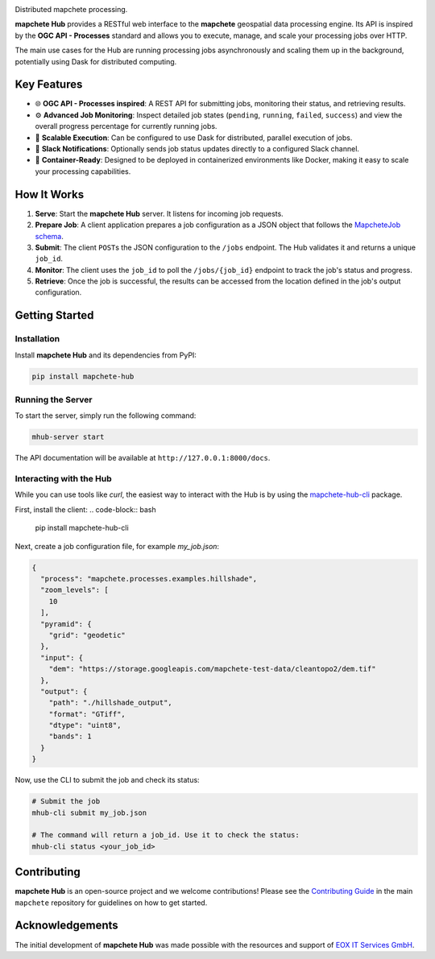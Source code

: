 .. image:: logo/mapchete_hub_grey.svg

Distributed mapchete processing.

.. |PyPI version| image:: https://img.shields.io/pypi/v/mapchete-hub.svg
   :target: https://pypi.org/project/mapchete-hub/
   :alt: PyPI version
.. |Build Status| image:: https://github.com/mapchete/mapchete-hub/actions/workflows/python-package.yml/badge.svg
   :target: https://github.com/mapchete/mapchete-hub/actions
   :alt: Build Status
.. |PyPI license| image:: https://img.shields.io/pypi/l/mapchete.svg
   :target: https://github.com/mapchete/mapchete-hub/blob/main/LICENSE
   :alt: PyPI license
.. |Code Coverage| image:: https://codecov.io/gh/mapchete/mapchete-hub/graph/badge.svg?token=VD1YOF3QA2
   :target: https://codecov.io/gh/mapchete/mapchete-hub
   :alt: Code Coverage

|PyPI version| |Build Status| |PyPI license|


**mapchete Hub** provides a RESTful web interface to the **mapchete** geospatial data processing engine. Its API is inspired by the **OGC API - Processes** standard and allows you to execute, manage, and scale your processing jobs over HTTP.

The main use cases for the Hub are running processing jobs asynchronously and scaling them up in the background, potentially using Dask for distributed computing.


Key Features
============

* 🌐 **OGC API - Processes inspired**: A REST API for submitting jobs, monitoring their status, and retrieving results.
* ⚙️ **Advanced Job Monitoring**: Inspect detailed job states (``pending``, ``running``, ``failed``, ``success``) and view the overall progress percentage for currently running jobs.
* 🚀 **Scalable Execution**: Can be configured to use Dask for distributed, parallel execution of jobs.
* 💬 **Slack Notifications**: Optionally sends job status updates directly to a configured Slack channel.
* 🐳 **Container-Ready**: Designed to be deployed in containerized environments like Docker, making it easy to scale your processing capabilities.


How It Works
============

1.  **Serve**: Start the **mapchete Hub** server. It listens for incoming job requests.
2.  **Prepare Job**: A client application prepares a job configuration as a JSON object that follows the `MapcheteJob schema <https://github.com/mapchete/mapchete-hub/blob/main/mapchete_hub/models.py#L29>`_.
3.  **Submit**: The client ``POST``\s the JSON configuration to the ``/jobs`` endpoint. The Hub validates it and returns a unique ``job_id``.
4.  **Monitor**: The client uses the ``job_id`` to poll the ``/jobs/{job_id}`` endpoint to track the job's status and progress.
5.  **Retrieve**: Once the job is successful, the results can be accessed from the location defined in the job's output configuration.


Getting Started
===============

Installation
------------

Install **mapchete Hub** and its dependencies from PyPI:

.. code-block:: bash

   pip install mapchete-hub

Running the Server
------------------

To start the server, simply run the following command:

.. code-block:: bash

   mhub-server start

The API documentation will be available at ``http://127.0.0.1:8000/docs``.

Interacting with the Hub
------------------------

While you can use tools like `curl`, the easiest way to interact with the Hub is by using the `mapchete-hub-cli <https://github.com/mapchete/mapchete-hub-cli>`_ package.

First, install the client:
.. code-block:: bash

   pip install mapchete-hub-cli

Next, create a job configuration file, for example `my_job.json`:

.. code-block:: json

   {
     "process": "mapchete.processes.examples.hillshade",
     "zoom_levels": [
       10
     ],
     "pyramid": {
       "grid": "geodetic"
     },
     "input": {
       "dem": "https://storage.googleapis.com/mapchete-test-data/cleantopo2/dem.tif"
     },
     "output": {
       "path": "./hillshade_output",
       "format": "GTiff",
       "dtype": "uint8",
       "bands": 1
     }
   }

Now, use the CLI to submit the job and check its status:

.. code-block:: bash

   # Submit the job
   mhub-cli submit my_job.json

   # The command will return a job_id. Use it to check the status:
   mhub-cli status <your_job_id>


Contributing
============

**mapchete Hub** is an open-source project and we welcome contributions! Please see the `Contributing Guide <https://github.com/mapchete/mapchete/blob/main/CONTRIBUTING.md>`_ in the main ``mapchete`` repository for guidelines on how to get started.

Acknowledgements
================

The initial development of **mapchete Hub** was made possible with the resources and support of `EOX IT Services GmbH <https://eox.at/>`_.